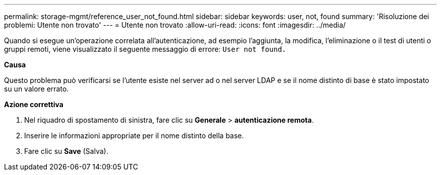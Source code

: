 ---
permalink: storage-mgmt/reference_user_not_found.html 
sidebar: sidebar 
keywords: user, not, found 
summary: 'Risoluzione dei problemi: Utente non trovato' 
---
= Utente non trovato
:allow-uri-read: 
:icons: font
:imagesdir: ../media/


[role="lead"]
Quando si esegue un'operazione correlata all'autenticazione, ad esempio l'aggiunta, la modifica, l'eliminazione o il test di utenti o gruppi remoti, viene visualizzato il seguente messaggio di errore: `User not found.`

*Causa*

Questo problema può verificarsi se l'utente esiste nel server ad o nel server LDAP e se il nome distinto di base è stato impostato su un valore errato.

*Azione correttiva*

. Nel riquadro di spostamento di sinistra, fare clic su *Generale* > *autenticazione remota*.
. Inserire le informazioni appropriate per il nome distinto della base.
. Fare clic su *Save* (Salva).

